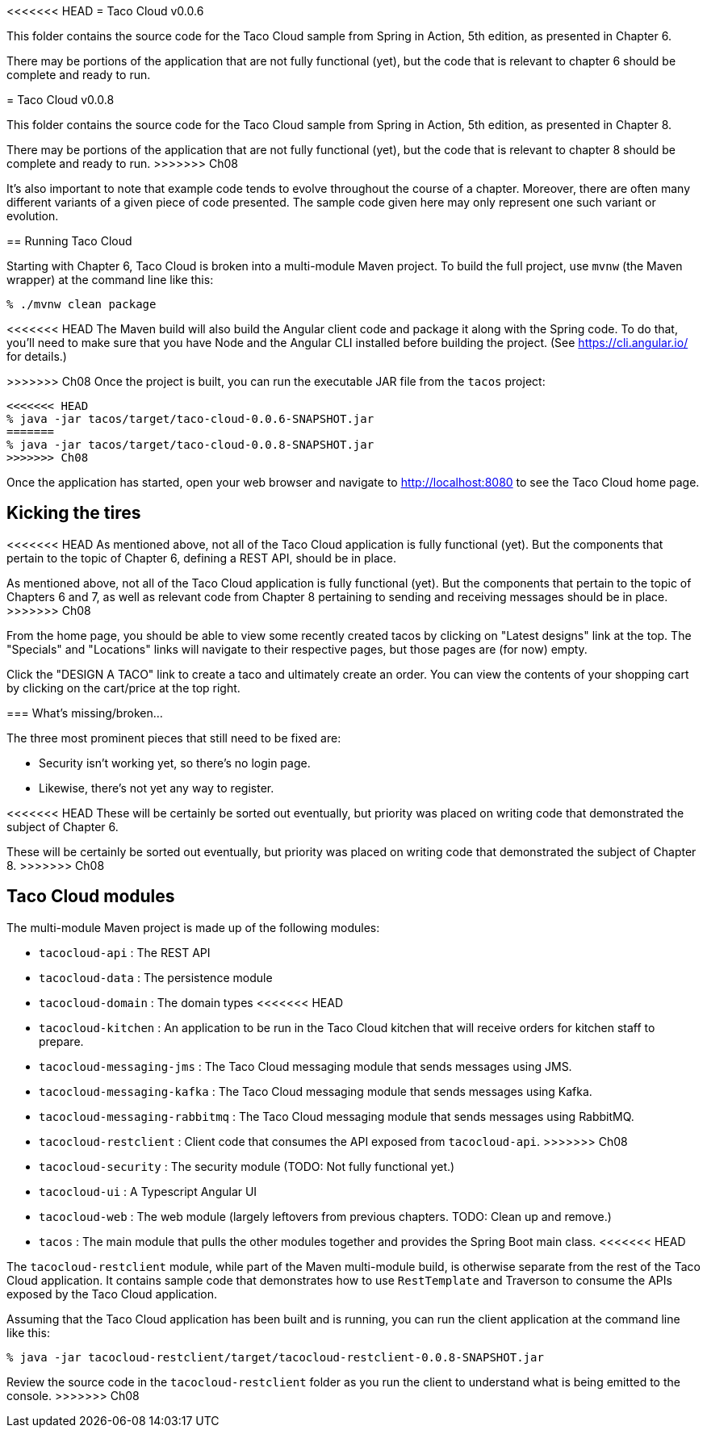 <<<<<<< HEAD
= Taco Cloud v0.0.6

This folder contains the source code for the Taco Cloud sample from Spring in Action, 5th edition, as presented in Chapter 6.

There may be portions of the application that are not fully functional (yet), but the code that is relevant to chapter 6 should be complete and ready to run.
=======
= Taco Cloud v0.0.8

This folder contains the source code for the Taco Cloud sample from Spring in Action, 5th edition, as presented in Chapter 8.

There may be portions of the application that are not fully functional (yet), but the code that is relevant to chapter 8 should be complete and ready to run.
>>>>>>> Ch08

It's also important to note that example code tends to evolve throughout the course of a chapter. Moreover, there are often many different variants of a given piece of code presented. The sample code given here may only represent one such variant or evolution.

== Running Taco Cloud

Starting with Chapter 6, Taco Cloud is broken into a multi-module Maven project. To build the full project, use `mvnw` (the Maven wrapper) at the command line like this:

[source,sh]
----
% ./mvnw clean package
----

<<<<<<< HEAD
The Maven build will also build the Angular client code and package it along with the Spring code. To do that, you'll need to make sure that you have Node and the Angular CLI installed before building the project. (See https://cli.angular.io/ for details.)

=======
>>>>>>> Ch08
Once the project is built, you can run the executable JAR file from the `tacos` project:

[source,sh]
----
<<<<<<< HEAD
% java -jar tacos/target/taco-cloud-0.0.6-SNAPSHOT.jar
=======
% java -jar tacos/target/taco-cloud-0.0.8-SNAPSHOT.jar
>>>>>>> Ch08
----

Once the application has started, open your web browser and navigate to http://localhost:8080 to see the Taco Cloud home page.

== Kicking the tires

<<<<<<< HEAD
As mentioned above, not all of the Taco Cloud application is fully functional (yet). But the components that pertain to the topic of Chapter 6, defining a REST API, should be in place.
=======
As mentioned above, not all of the Taco Cloud application is fully functional (yet). But the components that pertain to the topic of Chapters 6 and 7, as well as relevant code from Chapter 8 pertaining to sending and receiving messages should be in place.
>>>>>>> Ch08

From the home page, you should be able to view some recently created tacos by clicking on "Latest designs" link at the top. The "Specials" and "Locations" links will navigate to their respective pages, but those pages are (for now) empty.

Click the "DESIGN A TACO" link to create a taco and ultimately create an order. You can view the contents of your shopping cart by clicking on the cart/price at the top right.

=== What's missing/broken...

The three most prominent pieces that still need to be fixed are:

 - Security isn't working yet, so there's no login page.
 - Likewise, there's not yet any way to register.

<<<<<<< HEAD
These will be certainly be sorted out eventually, but priority was placed on writing code that demonstrated the subject of Chapter 6.
=======
These will be certainly be sorted out eventually, but priority was placed on writing code that demonstrated the subject of Chapter 8.
>>>>>>> Ch08

== Taco Cloud modules

The multi-module Maven project is made up of the following modules:

 - `tacocloud-api` : The REST API
 - `tacocloud-data` : The persistence module
 - `tacocloud-domain` : The domain types
<<<<<<< HEAD
=======
 - `tacocloud-kitchen` : An application to be run in the Taco Cloud kitchen that will receive orders for kitchen staff to prepare.
 - `tacocloud-messaging-jms` : The Taco Cloud messaging module that sends messages using JMS.
 - `tacocloud-messaging-kafka` : The Taco Cloud messaging module that sends messages using Kafka.
 - `tacocloud-messaging-rabbitmq` : The Taco Cloud messaging module that sends messages using RabbitMQ.
 - `tacocloud-restclient` : Client code that consumes the API exposed from `tacocloud-api`.
>>>>>>> Ch08
 - `tacocloud-security` : The security module (TODO: Not fully functional yet.)
 - `tacocloud-ui` : A Typescript Angular UI
 - `tacocloud-web` : The web module (largely leftovers from previous chapters. TODO: Clean up and remove.)
 - `tacos` : The main module that pulls the other modules together and provides the Spring Boot main class.
<<<<<<< HEAD
=======

The `tacocloud-restclient` module, while part of the Maven multi-module build, is otherwise separate from the rest of the Taco Cloud application. It contains sample code that demonstrates how to use `RestTemplate` and Traverson to consume the APIs exposed by the Taco Cloud application.

Assuming that the Taco Cloud application has been built and is running, you can run the client application at the command line like this:

[source,sh]
----
% java -jar tacocloud-restclient/target/tacocloud-restclient-0.0.8-SNAPSHOT.jar
----

Review the source code in the `tacocloud-restclient` folder as you run the client to understand what is being emitted to the console.
>>>>>>> Ch08
